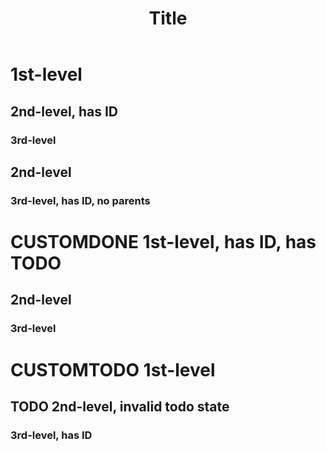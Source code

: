 :PROPERTIES:
:ID:       dc9dbb63-3abc-490f-a994-539079eb732c
:END:
#+title: Title
#+todo: CUSTOMTODO | CUSTOMDONE

* 1st-level
** 2nd-level, has ID
:PROPERTIES:
:ID:       fcebc677-bebc-4736-97ed-dea0412cdc54
:END:
*** 3rd-level
** 2nd-level
*** 3rd-level, has ID, no parents
:PROPERTIES:
:ID:       5172902f-c9d3-43f2-990e-94c9339281a0
:CREATED:  [2024-05-13]
:END:
* CUSTOMDONE 1st-level, has ID, has TODO
SCHEDULED: <2024-06-17 Mon> CLOSED: <2024-06-18 Tue>
:PROPERTIES:
:ID:       bb02315f-f329-4566-805e-1bf17e6d892d
:END:
** 2nd-level
*** 3rd-level
* CUSTOMTODO 1st-level
** TODO 2nd-level, invalid todo state
*** 3rd-level, has ID
:PROPERTIES:
:ID:       d28cf9b9-d546-46b0-8615-9880a4d2463d
:END:
